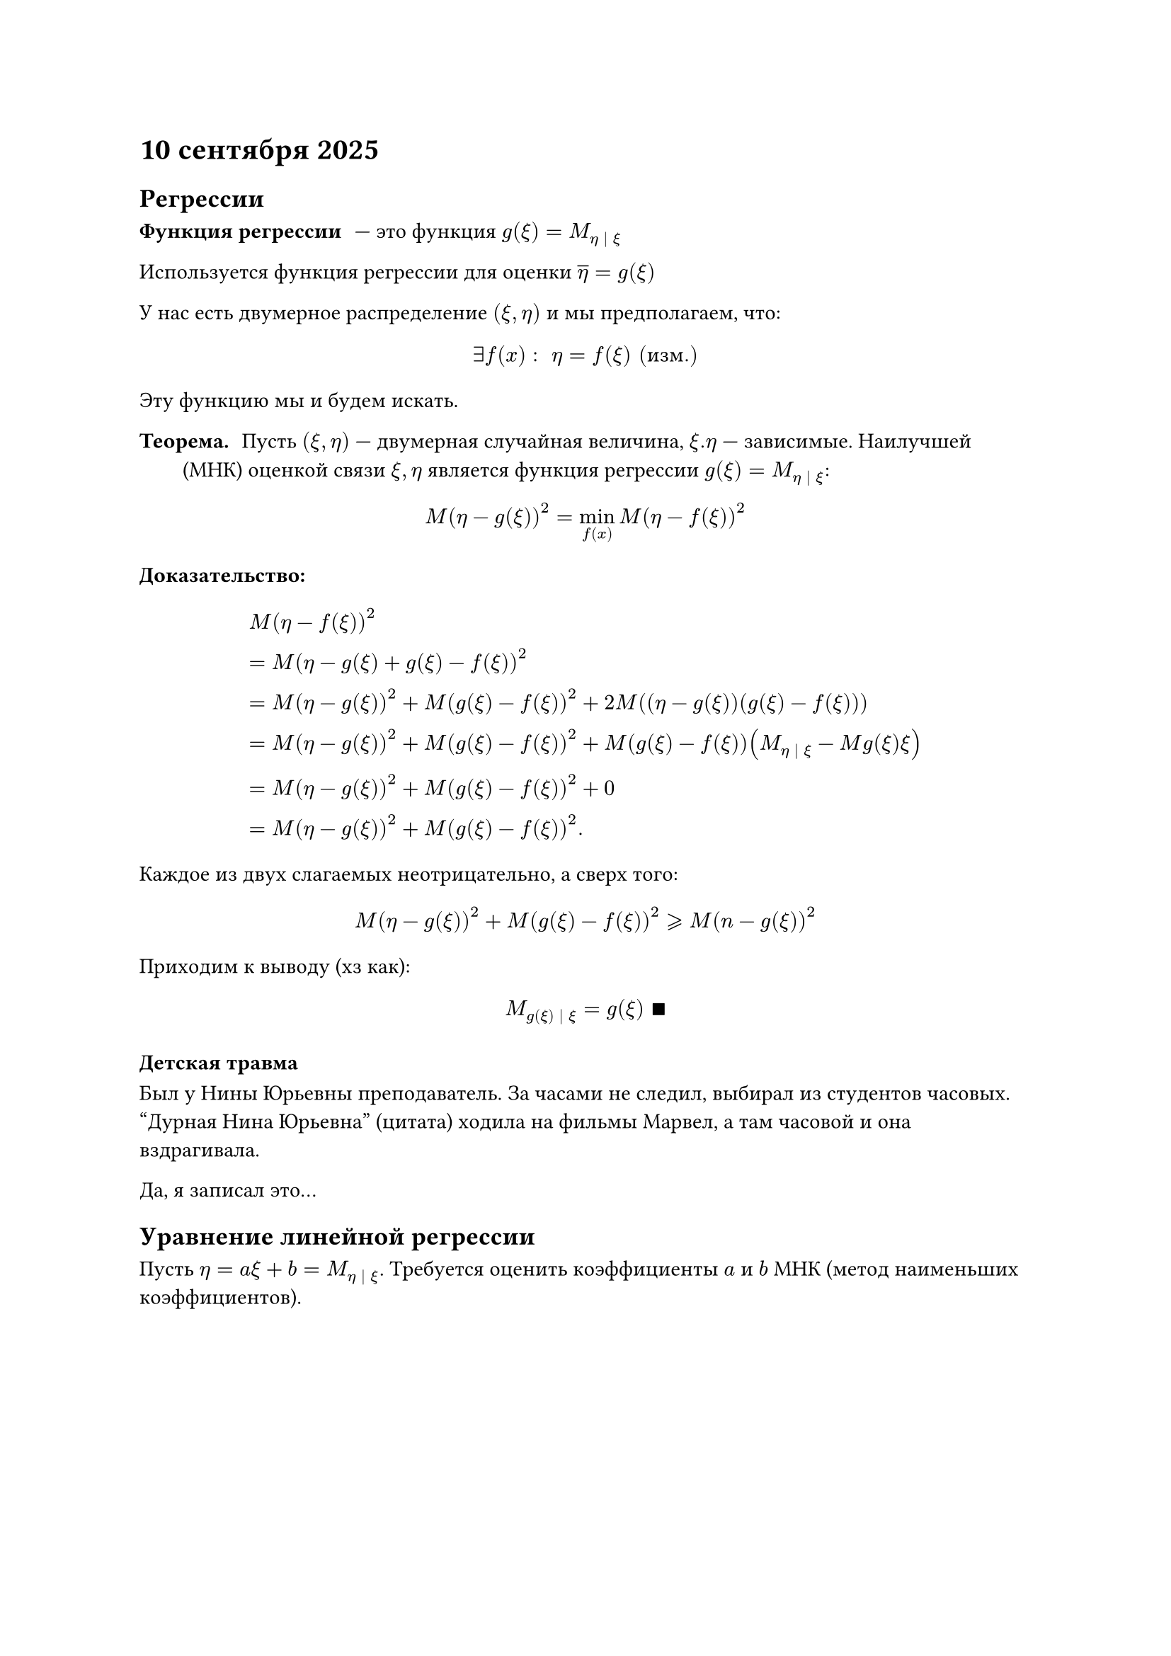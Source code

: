 = 10 сентября 2025

== Регрессии

// TODO: дописать

/ Функция регрессии: --- это функция $g(xi) = M_(eta | xi)$

Используется функция регрессии для оценки $overline(eta) = g(xi)$

У нас есть двумерное распределение $(xi, eta)$ и мы предполагаем, что:

$
  exists f(x): space eta = f(xi) "(изм.)"
$

Эту функцию мы и будем искать.

/ Теорема.: Пусть $(xi, eta)$ --- двумерная случайная величина, $xi. eta$ --- зависимые. Наилучшей (МНК) оценкой связи $xi, eta$ является функция регрессии $g(xi) = M_(eta | xi)$:

$
  M(eta-g(xi))^2 = limits(min)_f(x) M(eta - f(xi))^2
$

/ Доказательство\::

#set math.equation(numbering: none)

$
  & M(eta-f(xi))^2 \ & = M(eta - g(xi) + g(xi) - f(xi))^2 \ & = M(eta - g(xi))^2 + M(g(xi) - f(xi))^2 + 2M((eta - g(xi))(g(xi) - f(xi))) \ & = M(eta - g(xi))^2 + M(g(xi) - f(xi))^2 + M(g(xi) - f(xi))(M_(eta | xi) - M g(xi)xi) \ & = M(eta - g(xi))^2 + M(g(xi) - f(xi))^2 + 0 \ & = M(eta - g(xi))^2 + M(g(xi) - f(xi))^2.
$

Каждое из двух слагаемых неотрицательно, а сверх того:

$
  M(eta - g(xi))^2 + M(g(xi) - f(xi))^2 gt.eq.slant M(n-g(xi))^2
$

Приходим к выводу (хз как):

$
  M_(g(xi) | xi) = g(xi) space qed
$

#set math.equation(numbering: "(1)")

=== Детская травма

Был у Нины Юрьевны преподаватель. За часами не следил, выбирал из студентов часовых. "Дурная Нина Юрьевна" (цитата) ходила на фильмы Марвел, а там часовой и она вздрагивала.

Да, я записал это...

== Уравнение линейной регрессии

Пусть $eta = a xi + b = M_(eta | xi)$. Требуется оценить коэффициенты $a$ и $b$ МНК (метод наименьших коэффициентов).

$
  & M(eta - limits(eta)^and) => limits(min)_(a, b)\
  & M(eta - a xi - b)^2 = L(a, b) \
  & (diff L(a,b)) / (diff a) \ & = diff / (diff a) M(eta - a xi - b)^2 \ & = (-2) M (eta - a xi - b) xi \ & = (-2) M(xi eta - a xi^2 - b xi) [M_(xi eta) - a M xi^2 + b M_xi] \ & = 0
$

С другой стороны:

$
  & (diff L(a, b)) / (diff b) \ & = diff / (diff b) M(eta - a xi - b)^2 \ & = (-2) (M eta - a M xi - b) = 0
$

Составляем систему:

$
  & cases(delim: "{", M eta - a M xi - b = 0\,, M xi eta - a M xi^2 - b M xi\,) space <=> \ & cases(delim: "{", M eta xi - a M xi ^ 2 - (M eta - a M xi) M xi = 0\,, b = M eta - a M xi\,) space <=> \ & cases(delim: "{", a(M xi^2 - (M xi)^2 = M xi eta - M xi M eta)\,, ...\,) <=> \ & cases(delim: "{", a = ("cov"(xi, eta)) / (D xi) (sqrt(D) eta) / sqrt(D eta)\,, ...\,) <=> \ & cases(delim: "{", a = r (sigma eta)/(sigma xi)\,, b = M eta - r (sigma eta) / (sigma xi) M xi.)
$

Осталось лишь доказать, что в этой системе мы достигаем минимум. $qed$
\
Итак, получили уравнение регрессии:

$ eta & = r (sigma eta) / (sigma xi) + M eta - r (sigma eta) / (sigma xi) M xi
  \ & = M eta + r (sigma eta) / (sigma xi) (xi - M xi)
  \ & = eta - M eta
  \ & = r (sigma eta) / (sigma xi) (xi - M xi), space |r| lt.eq.slant 1. $

При этом, $(M xi, M eta)$ будет являться его решением.

== Практика

=== Задача 1

Дано 2мерное распределение $(xi, eta)$:

```
xi\eta| 1 | 2 | 5 |
------|---|---|---|
-1    |0.1|0.2|0.1|
------|---|---|---|
1     |0.4| 0 |0.1|
```

1. Зависимы ли $xi$ и $eta$?

$
  p_(i j) - p_i p_j space forall i, j
$

```
xi | -1|  1|
---|---|---|
 p |0.4|0.6|
```

```
eta   | 1 | 2 | 5 |
------|---|---|---|
q     |0.5|0.2|0.3|
```

$p_(1, 1) = 0.1, p_1 = 0.4, q_1 = 0.5$

Найдём $P{xi = -1, eta = 1}$. $0.1 != 0.4 times 0.5 =>$ зависимы!

2. Построить условное распределение.

${xi = -1} space p_1 = 0.4$

```
eta        | 1 | 2 | 5 |
-----------|---|---|---|
p{eta| -1} |0.5|0.2|0.3|
```

// TODO: Потом взять у кого-нибудь...
